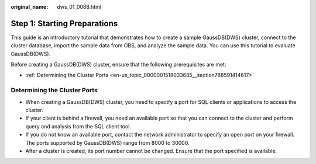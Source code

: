 :original_name: dws_01_0088.html

.. _dws_01_0088:

Step 1: Starting Preparations
=============================

This guide is an introductory tutorial that demonstrates how to create a sample GaussDB(DWS) cluster, connect to the cluster database, import the sample data from OBS, and analyze the sample data. You can use this tutorial to evaluate GaussDB(DWS).

Before creating a GaussDB(DWS) cluster, ensure that the following prerequisites are met:

-  :ref:`Determining the Cluster Ports <en-us_topic_0000001518033685__section788591414617>`

.. _en-us_topic_0000001518033685__section788591414617:

Determining the Cluster Ports
-----------------------------

-  When creating a GaussDB(DWS) cluster, you need to specify a port for SQL clients or applications to access the cluster.
-  If your client is behind a firewall, you need an available port so that you can connect to the cluster and perform query and analysis from the SQL client tool.
-  If you do not know an available port, contact the network administrator to specify an open port on your firewall. The ports supported by GaussDB(DWS) range from 8000 to 30000.
-  After a cluster is created, its port number cannot be changed. Ensure that the port specified is available.
